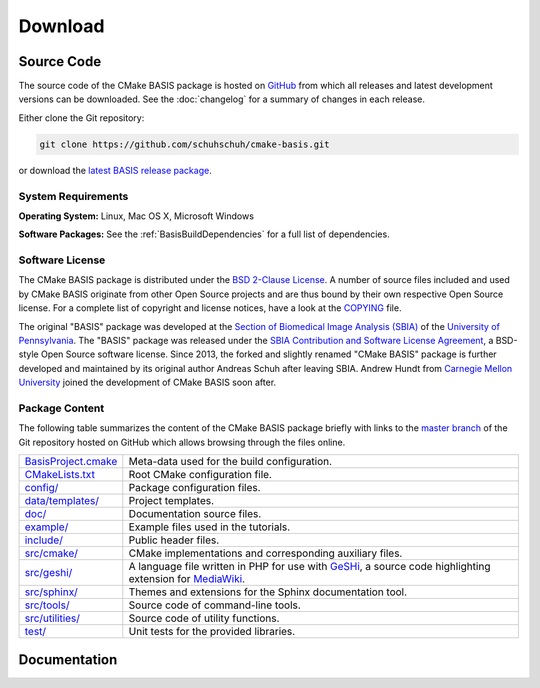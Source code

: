 .. meta::
    :description: Download the CMake BASIS software and manual for Unix (Linux, OS X) and Microsoft Windows.

========
Download
========

Source Code
===========

The source code of the CMake BASIS package is hosted on `GitHub <https://github.com/schuhschuh/cmake-basis/>`__
from which all releases and latest development versions can be downloaded. See the :doc:`changelog` for a summary
of changes in each release.

Either clone the Git repository:

.. code-block:: bash
    
    git clone https://github.com/schuhschuh/cmake-basis.git

or download the `latest BASIS release package <https://github.com/schuhschuh/cmake-basis/releases>`__.

.. seealso:: The :doc:`Quick Start Guide <quickstart>` can help you get up and running.


System Requirements
-------------------

**Operating System:**  Linux, Mac OS X, Microsoft Windows

**Software Packages:** See the :ref:`BasisBuildDependencies` for a full list of dependencies.


.. This reference is used in the file headers to refer to the software license!
.. _License:

Software License
----------------

The CMake BASIS package is distributed under the `BSD 2-Clause License`_. A number of source files
included and used by CMake BASIS originate from other Open Source projects and are thus bound by
their own respective Open Source license. For a complete list of copyright and license notices,
have a look at the COPYING_ file.

The original "BASIS" package was developed at the
`Section of Biomedical Image Analysis (SBIA) <http://www.cbica.upenn.edu/sbia/>`__ of the
`University of Pennsylvania <http://www.upenn.edu>`__.
The "BASIS" package was released under the
`SBIA Contribution and Software License Agreement <http://www.cbica.upenn.edu/sbia/software/license.html>`__,
a BSD-style Open Source software license. Since 2013, the forked and slightly renamed "CMake BASIS"
package is further developed and maintained by its original author Andreas Schuh after leaving SBIA.
Andrew Hundt from `Carnegie Mellon University <http://www.cmu.edu/>`__ joined the development
of CMake BASIS soon after. 

.. _BSD 2-Clause License: http://opensource.org/licenses/BSD-2-Clause
.. _COPYING: https://github.com/schuhschuh/cmake-basis/blob/master/COPYING.txt


.. _BasisPackageContent:

Package Content
---------------

The following table summarizes the content of the CMake BASIS package briefly with
links to the `master branch`_ of the Git repository hosted on GitHub which allows
browsing through the files online.

====================   ============================================================
BasisProject.cmake_    Meta-data used for the build configuration.
CMakeLists.txt_        Root CMake configuration file.
`config/`_             Package configuration files.
`data/templates/`_     Project templates.
`doc/`_                Documentation source files.
`example/`_            Example files used in the tutorials.
`include/`_            Public header files.
`src/cmake/`_          CMake implementations and corresponding auxiliary files.
`src/geshi/`_          A language file written in PHP for use with GeSHi_,
                       a source code highlighting extension for MediaWiki_.
`src/sphinx/`_         Themes and extensions for the Sphinx documentation tool.
`src/tools/`_          Source code of command-line tools.
`src/utilities/`_      Source code of utility functions.
`test/`_               Unit tests for the provided libraries.
====================   ============================================================

.. _master branch:      https://github.com/schuhschuh/cmake-basis/tree/master
.. _BasisProject.cmake: https://github.com/schuhschuh/cmake-basis/tree/master/BasisProject.cmake
.. _CMakeLists.txt:     https://github.com/schuhschuh/cmake-basis/tree/master/CMakeLists.txt
.. _config/:            https://github.com/schuhschuh/cmake-basis/tree/master/config
.. _data/templates/:    https://github.com/schuhschuh/cmake-basis/tree/master/data/templates
.. _doc/:               https://github.com/schuhschuh/cmake-basis/tree/master/doc
.. _example/:           https://github.com/schuhschuh/cmake-basis/tree/master/example
.. _include/:           https://github.com/schuhschuh/cmake-basis/tree/master/include
.. _src/cmake/:         https://github.com/schuhschuh/cmake-basis/tree/master/src/cmake
.. _src/geshi/:         https://github.com/schuhschuh/cmake-basis/tree/master/src/geshi
.. _src/sphinx/:        https://github.com/schuhschuh/cmake-basis/tree/master/src/sphinx
.. _src/tools/:         https://github.com/schuhschuh/cmake-basis/tree/master/src/tools
.. _src/utilities/:     https://github.com/schuhschuh/cmake-basis/tree/master/src/utilities
.. _test/:              https://github.com/schuhschuh/cmake-basis/tree/master/test
.. _GeSHi:              http://qbnz.com/highlighter/
.. _MediaWiki:          http://www.mediawiki.org/wiki/MediaWiki


Documentation
=============

.. only:: html
    
    :download:`BASIS Manual <BASIS_Software_Manual.pdf>`: PDF version of software manual.
 
.. only:: latex
    
    `BASIS Manual <https://cmake-basis.github.io/>`__:
    Online version of this manual
